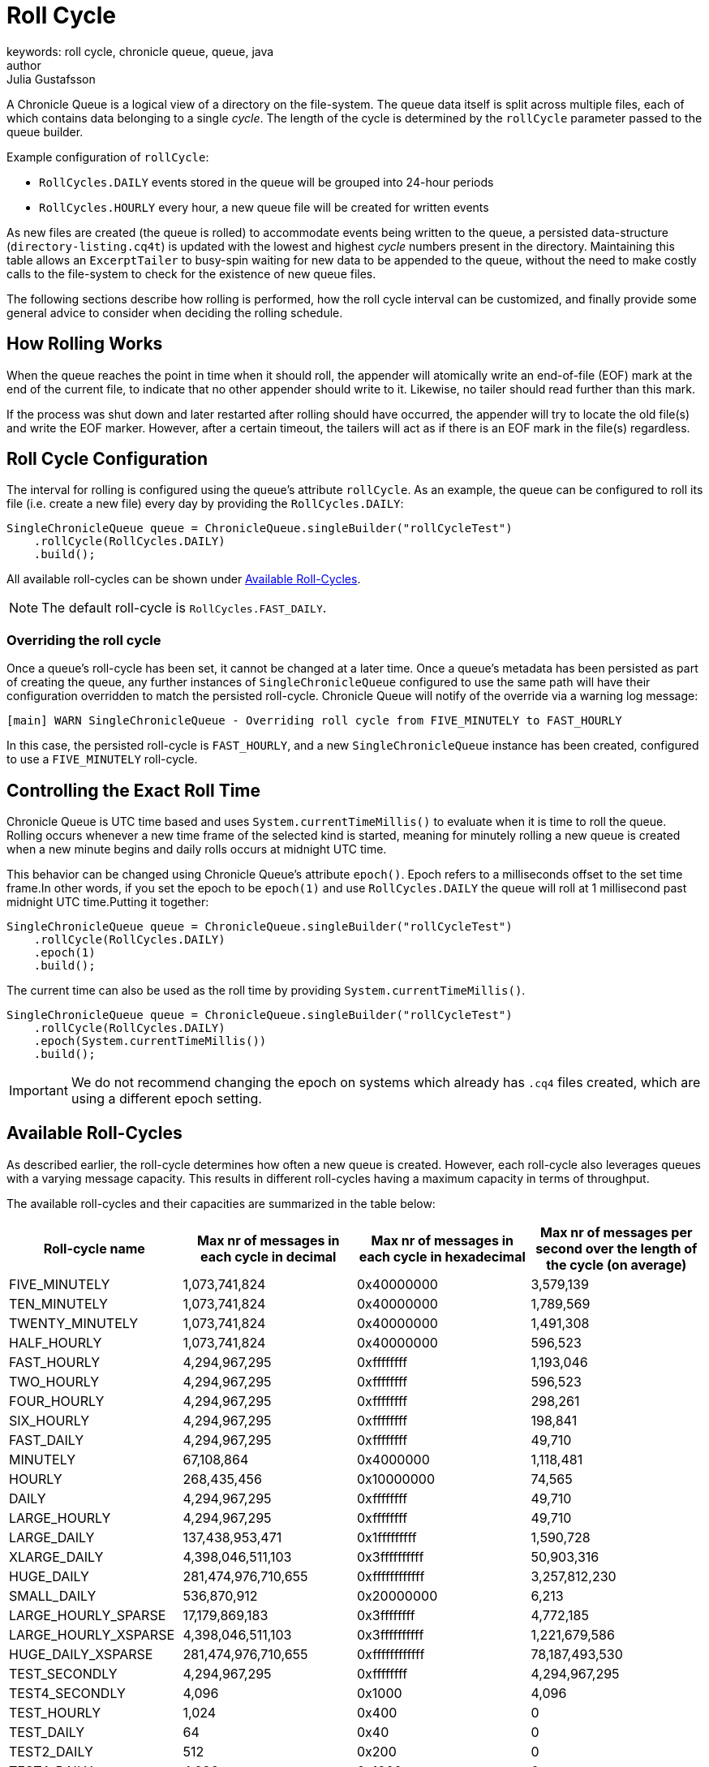= Roll Cycle
keywords: roll cycle, chronicle queue, queue, java
author: Julia Gustafsson
:reftext: Roll cycle
:navtitle: Roll cycle
:source-highlighter: highlight.js

A Chronicle Queue is a logical view of a directory on the file-system.
The queue data itself is split across multiple files, each of which contains
data belonging to a single _cycle_. The length of the cycle is determined by
the `rollCycle` parameter passed to the queue builder.

Example configuration of `rollCycle`:

* `RollCycles.DAILY` events stored in the queue will be grouped into 24-hour periods
* `RollCycles.HOURLY` every hour, a new queue file will be created for written events

As new files are created (the queue is rolled) to accommodate events being written to the queue, a persisted data-structure (`directory-listing.cq4t`) is updated with the lowest and highest
_cycle_ numbers present in the directory. Maintaining this table allows an `ExcerptTailer` to busy-spin waiting for new data to be appended to the queue, without the need to make costly calls to the file-system to check for the existence of new queue files.

The following sections describe how rolling is performed, how the roll cycle interval can be customized, and finally provide some general advice to consider when deciding the rolling schedule.

== How Rolling Works
When the queue reaches the point in time when it should roll, the appender will atomically write an end-of-file (EOF) mark at the end of the current file, to indicate that no other appender should write to it. Likewise, no tailer should read further than this mark.

If the process was shut down and later restarted after rolling should have occurred, the appender will try to locate the old file(s) and write the EOF marker. However, after a certain timeout, the tailers will act as if there is an EOF mark in the file(s) regardless.

== Roll Cycle Configuration
The interval for rolling is configured using the queue's attribute `rollCycle`. As an example, the queue can be configured to roll its file (i.e. create a new file) every day by providing the `RollCycles.DAILY`:

[source, java]
----
SingleChronicleQueue queue = ChronicleQueue.singleBuilder("rollCycleTest")
    .rollCycle(RollCycles.DAILY)
    .build();
----
All available roll-cycles can be shown under <<available_roll_cycles>>.

NOTE: The default roll-cycle is `RollCycles.FAST_DAILY`.

=== Overriding the roll cycle
Once a queue’s roll-cycle has been set, it cannot be changed at a later time. Once a queue's metadata has been persisted as part of creating the queue, any further instances of `SingleChronicleQueue` configured to use the same path will have their configuration overridden to match the persisted roll-cycle. Chronicle Queue will notify of the override via a warning log message:

----
[main] WARN SingleChronicleQueue - Overriding roll cycle from FIVE_MINUTELY to FAST_HOURLY
----

In this case, the persisted roll-cycle is `FAST_HOURLY`, and a new `SingleChronicleQueue` instance has been created, configured to use a `FIVE_MINUTELY` roll-cycle.

[#epoch]
== Controlling the Exact Roll Time
Chronicle Queue is UTC time based and uses `System.currentTimeMillis()` to evaluate when it is time to roll the queue. Rolling occurs whenever a new time frame of the selected kind is started, meaning for minutely rolling a new queue is created when a new minute begins and daily rolls occurs at midnight UTC time.

This behavior can be changed using Chronicle Queue’s attribute `epoch()`. Epoch refers to a milliseconds offset to the set time frame.In other words, if you set the epoch to be `epoch(1)` and use `RollCycles.DAILY` the queue will roll at 1 millisecond past midnight UTC time.Putting it together:

[source,java]
----
SingleChronicleQueue queue = ChronicleQueue.singleBuilder("rollCycleTest")
    .rollCycle(RollCycles.DAILY)
    .epoch(1)
    .build();
----

The current time can also be used as the roll time by providing `System.currentTimeMillis()`.

[source, java]
----
SingleChronicleQueue queue = ChronicleQueue.singleBuilder("rollCycleTest")
    .rollCycle(RollCycles.DAILY)
    .epoch(System.currentTimeMillis())
    .build();
----

IMPORTANT: We do not recommend changing the epoch on systems which already has `.cq4` files created, which are using a different epoch setting.

== Available Roll-Cycles [[available_roll_cycles]]
As described earlier, the roll-cycle determines how often a new queue is created. However, each roll-cycle also leverages queues with a varying message capacity. This results in different roll-cycles having a maximum capacity in terms of throughput.

The available roll-cycles and their capacities are summarized in the table below:
|===
| Roll-cycle name | Max nr of messages in each cycle in decimal | Max nr of messages in each cycle in hexadecimal | Max nr of messages per second over the length of the cycle (on average)

| FIVE_MINUTELY | 1,073,741,824| 0x40000000 | 3,579,139
| TEN_MINUTELY | 1,073,741,824| 0x40000000 | 1,789,569
| TWENTY_MINUTELY | 1,073,741,824| 0x40000000 | 1,491,308
| HALF_HOURLY | 1,073,741,824| 0x40000000 | 596,523
| FAST_HOURLY | 4,294,967,295| 0xffffffff | 1,193,046
| TWO_HOURLY | 4,294,967,295| 0xffffffff | 596,523
| FOUR_HOURLY | 4,294,967,295| 0xffffffff | 298,261
| SIX_HOURLY | 4,294,967,295| 0xffffffff | 198,841
| FAST_DAILY | 4,294,967,295| 0xffffffff | 49,710
| MINUTELY | 67,108,864| 0x4000000 | 1,118,481
| HOURLY | 268,435,456| 0x10000000 | 74,565
| DAILY | 4,294,967,295| 0xffffffff | 49,710
| LARGE_HOURLY | 4,294,967,295| 0xffffffff | 49,710
| LARGE_DAILY | 137,438,953,471| 0x1fffffffff | 1,590,728
| XLARGE_DAILY | 4,398,046,511,103| 0x3ffffffffff | 50,903,316
| HUGE_DAILY | 281,474,976,710,655| 0xffffffffffff | 3,257,812,230
| SMALL_DAILY | 536,870,912| 0x20000000 | 6,213
| LARGE_HOURLY_SPARSE | 17,179,869,183| 0x3ffffffff | 4,772,185
| LARGE_HOURLY_XSPARSE | 4,398,046,511,103| 0x3ffffffffff | 1,221,679,586
| HUGE_DAILY_XSPARSE | 281,474,976,710,655| 0xffffffffffff | 78,187,493,530
| TEST_SECONDLY | 4,294,967,295| 0xffffffff | 4,294,967,295
| TEST4_SECONDLY | 4,096| 0x1000 | 4,096
| TEST_HOURLY | 1,024| 0x400 | 0
| TEST_DAILY | 64| 0x40 | 0
| TEST2_DAILY | 512| 0x200 | 0
| TEST4_DAILY | 4,096| 0x1000 | 0
| TEST8_DAILY | 131,072| 0x20000 | 1
|===

IMPORTANT: Roll-cycles named _TEST*_ should only be used in test environments.

To understand how the limitations above were derived we can look at an example. Chronicle Queue uses a xref:queue-operations:indexing.adoc#_index[64 bit index] composed of the cycle number, and the sequence number.
For a daily roll-cycle Chronicle Queue the index is split in half reserving:

* 32-bits for the message sequence number - allowing *4 billion messages per day*
* 31-bits for the cycle number (reserving the high bit for the sign ) - allowing us to store messages up to the year *5,881,421*.

If you have more than 4 billion messages per cycle you can increase the number of bits used for cycles and thus the number of messages per cycle, though reducing the number of cycles. For example, you may have up to 1 trillion messages per day and you need 23-bit cycles to allow for up to the year 24,936. If we had rolled every second with 32-bit 4 bn messages per second, we would be running out in about a decade. With hourly and daily-rolling it's pretty limitless. Also, by changing the `epoch`, you can extend the dates further, shifting the limit between the first and last cycle to 31-bits or 23-bits.

== Timezone Rollover ★
Chronicle Queue bases its roll times on the UTC time zone. However, Chronicle Queue Enterprise supports time zone rollover. This allows specifying a time and periodicity of queue rollovers which takes account of the user's local timezone, rather than UTC.

[IMPORTANT]
====
Time zone roll cycles is an *Enterprise feature* and only applies to daily rollovers, i.e. when the roll cycle is one of:

* `SMALL_DAILY`
* `DAILY`
* `LARGE_DAILY`
* `XLARGE_DAILY`
* `HUGE_DAILY`

====

=== Configuration
Timezone rolling is set using the configuration method `rollTime(LocalTime rollTime, ZoneId zoneId)`. It is provided an instance of `LocalTime.of(int hour, int minute)` describing at what hour and minute of the day to roll, relative to the given time zone. If no time zone is provided, the default is UTC.

NOTE: Read more about the available ZoneId's link:https://docs.oracle.com/javase/8/docs/api/java/util/TimeZone.html[here].

Below is an example of a queue that performs daily rolls at 5 PM, London time:

[source, java]
----
SingleChronicleQueue queue = ChronicleQueue.singleBuilder("/timezone")
    .rollTime(LocalTime.of(17, 0), ZoneId.of("Europe/London"))
    .rollCycle(RollCycles.DAILY)
    .timeProvider(System.currentTimeMillis())
    .build();
----

== Archiving Old Queue Files ★
Over time, it may become necessary to automatically delete or archive old queue files. An automated process needs to ensure that there are no active file-handles open on a queue file before attempting to delete.

=== ArchiveRollFiles Utility

To facilitate housekeeping of older roll files, Chronicle Queue Enterprise provides the `ArchiveRollFiles` utility. If you have a project pom file that includes the Chronicle-Queue-Enterprise artifact, you can invoke `ArchiveRollFilesMain` with the following command:

[source, shell script]
----
$ mvn exec:java -Dexec.mainClass="software.chronicle.enterprise.queue.util.ArchiveRollFilesMain" -Dexec.args="<archiving arguments>"
----

Below is the command line interface used to configure `ArchiveRollFilesMain`:

----
usage: ArchiveRollFilesMain -aa <archive-action> [-ad <archive-dir>] [-h] [-kc <key-class>] [-m <min-archive-age>] [-qbme <qbm-entries>] [-qbmn <qbm-name>] -qc <queue-config-file>
       -qn <queue-name> [-r <roll-cycles-to-keep>] [-vc <value-class>]
 -aa <archive-action>       Archiving action to perform (ARCHIVE or DELETE)
 -ad <archive-dir>          Directory to move files to if archiving
 -h                         Print this help and exit
 -kc <key-class>            Name of key class (if queue being archived is backing a QBM)
 -m <min-archive-age>       Archive files older than this age. Can be specified as milliseconds since epoch or local datetime. Either this or -r must be provided.
 -qbme <qbm-entries>        Maximum number of entries in QBM (if queue being archived is backing a QBM)
 -qbmn <qbm-name>           QBM name (if queue is backing a QBM)
 -qc <queue-config-file>    QueueReplicationConfig file containing queue configuration
 -qn <queue-name>           Name of queue as used in queue-config-file
 -r <roll-cycles-to-keep>   Number of roll cycles to keep when archiving. Either this or -m must be provided.
 -vc <value-class>          Name of value class (if queue being archived is backing a QBM)
----

==== Command-Line Parameters

|===
| Parameter | Detail | Required?

| -qc | Full or relative path to file to load configuration from for queue being archived. | Y
| -qn | Name of queue being archived, as it appears in file specified by -qc. eg. `'queue1'` | Y
| -aa | Archive action being performed. Accepted values are `ARCHIVE` (move roll files to archive directory) or `DELETE` (delete eligible roll files permanently) | Y
| -m | Minimum age for files to be eligible for archiving, specified as a local datetime in the format `yyyy-MM-dd'T'HH:mm:ss` (eg. `2024-05-23T23:55:01`). Compared against a roll file's last modified time. | If `-r` is not specified
| -r | Number of roll cycles to retain. If this option is combined with `-m`, the minimum number of roll cycle files will be retained before considering files for archiving. | If `-m` is not specified
|===

==== Queue-Backed-Map Support

If the queue being archived is backing a `QueueBackedMap`, `ArchiveRollFiles` can provide additional utility by writing a full snapshot of the `QueueBackedMap` to the current roll cycle before archiving older roll cycle files, ensuring the `QueueBackedMap` contents are safely preserved.

When archiving a queue backing a `QueueBackedMap` queue, the following parameters must be provided:

|===
| Parameter | Detail | Required?

| -qbmn | Name of the `QueueBackedMap` | Y
| -qbme | Maximum number of entries in the `QueueBackedMap` | Y
| -kc | Fully qualified name of the `QueueBackedMap` key class | Y
| -vc | Fully qualified name of the `QueueBackedMap` value class | Y

|===

==== Examples

Invoking `ArchiveRollFiles` to delete all roll files older than the age specified for `queue1`.

[source, shell script]
----
$ mvn exec:java -Dexec.mainClass="software.chronicle.enterprise.queue.util.ArchiveRollFilesMain"
-Dexec.args="-qc config/queue-config.yaml -qn queue1 -m 2024-11-01T12:15:00 -aa DELETE"
----

Invoking `ArchiveRollFiles` to archive roll files older than the age specified for a `QueueBackedMap` queue.
[source, shell script]
----
$  mvn exec:java -Dexec.mainClass="software.chronicle.enterprise.queue.util.ArchiveRollFilesMain"
-Dexec.args="-qc /tmp/qbm-replication.yaml -qn queue1 -m 2024-05-23T23:55:01 -aa ARCHIVE
-ad /mnt/share/queue-archive  --qbmn corr-map -qbme 10000 -kc java.lang.String -vc java.lang.Integer"
----

Invoking `ArchiveRollFiles` to archive all roll cycles except the last three for `queue1`.
[source, shell script]
----
$  mvn exec:java -Dexec.mainClass="software.chronicle.enterprise.queue.util.ArchiveRollFilesMain"
-Dexec.args="-qc /tmp/qbm-replication.yaml -qn queue1 -r 3 -aa ARCHIVE -ad /mnt/share/queue-archive"
----


== General Advice on Rolling
At roll-time, a few unavoidable objects and memory mappings are created, and the old memory mappings are released. This activity can introduce slight jitter to your application. Chronicle aim's to keep this to a minimum, and control when it occurs. However, it is still recommended avoiding rolling at critical points in time to the extent possible.

=== Adapt to Down-Time
In systems that are not always active, it is advised to schedule rolls during the down-time. However, for applications with a buzy feed and no down-time, Chronicle recommends using minutely rolling (a new queue is created every minute). This keep jitter to a minimum, as only one minute’s worth of data has to be unmapped on a queue-roll.

=== Avoid Large Files
It is generally recommended limiting the size of queue files to around < 250GB as unmapping a large `.cq4` file has can cause unwanted jitter. Therefore, if possible, use a more regular roll-cycle to avoid any performance penalties associated with unmapping large files.

